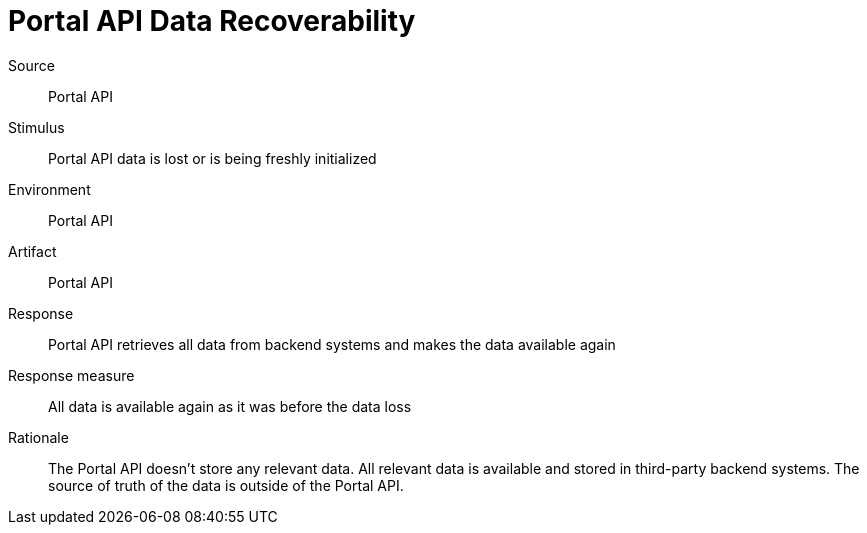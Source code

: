 = Portal API Data Recoverability

Source::
Portal API

Stimulus::
Portal API data is lost or is being freshly initialized

Environment::
Portal API

Artifact::
Portal API

Response::
Portal API retrieves all data from backend systems and makes the data available again

Response measure::
All data is available again as it was before the data loss

Rationale::
The Portal API doesn't store any relevant data.
All relevant data is available and stored in third-party backend systems.
The source of truth of the data is outside of the Portal API.

